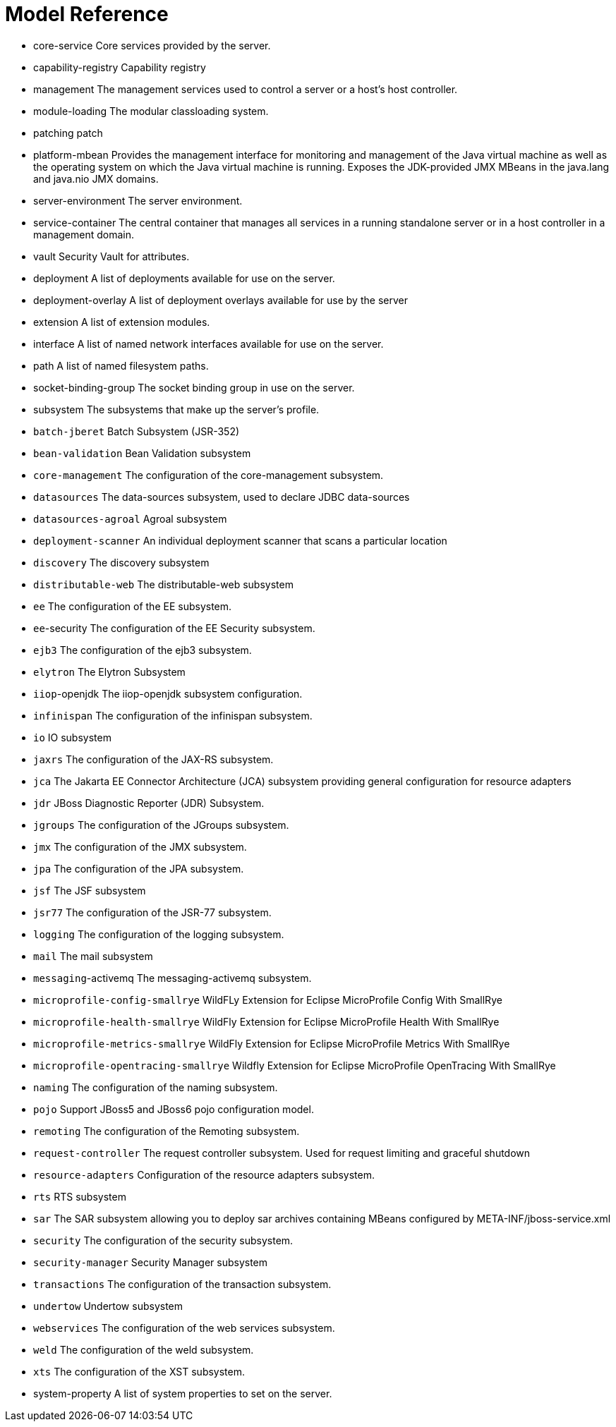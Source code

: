 = Model Reference



* core-service Core services provided by the server.
    * capability-registry Capability registry
    * management The management services used to control a server or a host's host controller.
    * module-loading The modular classloading system.
    * patching patch
    * platform-mbean Provides the management interface for monitoring and management of the Java virtual machine as well as the operating system on which the Java virtual machine is running. Exposes the JDK-provided JMX MBeans in the java.lang and java.nio JMX domains.
    * server-environment The server environment.
    * service-container The central container that manages all services in a running standalone server or in a host controller in a management domain.
    * vault Security Vault for attributes.
* deployment A list of deployments available for use on the server.
* deployment-overlay A list of deployment overlays available for use by the server
* extension A list of extension modules.
* interface A list of named network interfaces available for use on the server.
* path A list of named filesystem paths.
* socket-binding-group The socket binding group in use on the server.
* subsystem The subsystems that make up the server's profile.
    * `batch-jberet` Batch Subsystem (JSR-352)
    * `bean-validation` Bean Validation subsystem
    * `core-management` The configuration of the core-management subsystem.
    * `datasources` The data-sources subsystem, used to declare JDBC data-sources
    * `datasources-agroal` Agroal subsystem
    * `deployment-scanner` An individual deployment scanner that scans a particular location
    * `discovery` The discovery subsystem
    * `distributable-web` The distributable-web subsystem
    * `ee` The configuration of the EE subsystem.
    * `ee`-security The configuration of the EE Security subsystem.
    * `ejb3` The configuration of the ejb3 subsystem.
    * `elytron` The Elytron Subsystem
    * `iiop`-openjdk The iiop-openjdk subsystem configuration.
    * `infinispan` The configuration of the infinispan subsystem.
    * `io` IO subsystem
    * `jaxrs` The configuration of the JAX-RS subsystem.
    * `jca` The Jakarta EE Connector Architecture (JCA) subsystem providing general configuration for resource adapters
    * `jdr` JBoss Diagnostic Reporter (JDR) Subsystem.
    * `jgroups` The configuration of the JGroups subsystem.
    * `jmx` The configuration of the JMX subsystem.
    * `jpa` The configuration of the JPA subsystem.
    * `jsf` The JSF subsystem
    * `jsr77` The configuration of the JSR-77 subsystem.
    * `logging` The configuration of the logging subsystem.
    * `mail` The mail subsystem
    * `messaging`-activemq The messaging-activemq subsystem.
    * `microprofile-config-smallrye` WildFLy Extension for Eclipse MicroProfile Config With SmallRye
    * `microprofile-health-smallrye` WildFly Extension for Eclipse MicroProfile Health With SmallRye
    * `microprofile-metrics-smallrye` WildFly Extension for Eclipse MicroProfile Metrics With SmallRye
    * `microprofile-opentracing-smallrye` Wildfly Extension for Eclipse MicroProfile OpenTracing With SmallRye
    * `naming` The configuration of the naming subsystem.
    * `pojo` Support JBoss5 and JBoss6 pojo configuration model.
    * `remoting` The configuration of the Remoting subsystem.
    * `request-controller` The request controller subsystem. Used for request limiting and graceful shutdown
    * `resource-adapters` Configuration of the resource adapters subsystem.
    * `rts` RTS subsystem
    * `sar` The SAR subsystem allowing you to deploy sar archives containing MBeans configured by META-INF/jboss-service.xml
    * `security` The configuration of the security subsystem.
    * `security-manager` Security Manager subsystem
    * `transactions` The configuration of the transaction subsystem.
    * `undertow` Undertow subsystem
    * `webservices` The configuration of the web services subsystem.
    * `weld` The configuration of the weld subsystem.
    * `xts` The configuration of the XST subsystem.
* system-property A list of system properties to set on the server.

